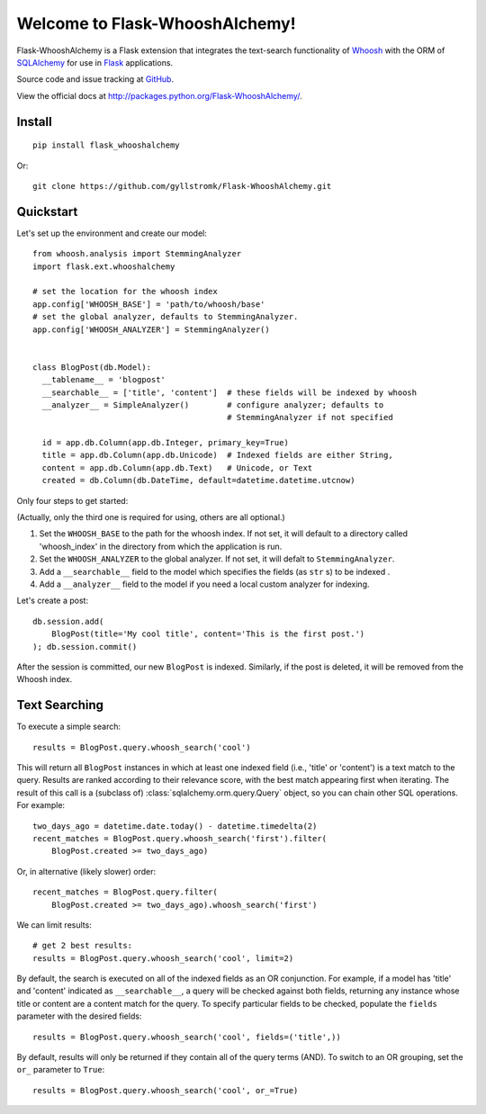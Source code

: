 Welcome to Flask-WhooshAlchemy!
===============================

Flask-WhooshAlchemy is a Flask extension that integrates the text-search functionality of `Whoosh <https://bitbucket.org/mchaput/whoosh/wiki/Home>`_ with the ORM of `SQLAlchemy <http://www.sqlalchemy.org/>`_ for use in `Flask <http://flask.pocoo.org/>`_ applications.

Source code and issue tracking at `GitHub <http://github.com/gyllstromk/Flask-WhooshAlchemy>`_.

View the official docs at http://packages.python.org/Flask-WhooshAlchemy/.

Install
-------

::

    pip install flask_whooshalchemy

Or:

::
    
    git clone https://github.com/gyllstromk/Flask-WhooshAlchemy.git

Quickstart
----------

Let's set up the environment and create our model:

::

    from whoosh.analysis import StemmingAnalyzer
    import flask.ext.whooshalchemy

    # set the location for the whoosh index
    app.config['WHOOSH_BASE'] = 'path/to/whoosh/base'
    # set the global analyzer, defaults to StemmingAnalyzer.
    app.config['WHOOSH_ANALYZER'] = StemmingAnalyzer()


    class BlogPost(db.Model):
      __tablename__ = 'blogpost'
      __searchable__ = ['title', 'content']  # these fields will be indexed by whoosh
      __analyzer__ = SimpleAnalyzer()        # configure analyzer; defaults to 
                                             # StemmingAnalyzer if not specified

      id = app.db.Column(app.db.Integer, primary_key=True)
      title = app.db.Column(app.db.Unicode)  # Indexed fields are either String,
      content = app.db.Column(app.db.Text)   # Unicode, or Text
      created = db.Column(db.DateTime, default=datetime.datetime.utcnow)

Only four steps to get started:

(Actually, only the third one is required for using, others are all optional.)

1) Set the ``WHOOSH_BASE`` to the path for the whoosh index. If not set, it will default to a directory called 'whoosh_index' in the directory from which the application is run.
2) Set the ``WHOOSH_ANALYZER`` to the global analyzer. If not set, it will defalt to ``StemmingAnalyzer``.
3) Add a ``__searchable__`` field to the model which specifies the fields (as ``str`` s) to be indexed .
4) Add a ``__analyzer__`` field to the model if you need a local custom analyzer for indexing.

Let's create a post:

::

    db.session.add(
        BlogPost(title='My cool title', content='This is the first post.')
    ); db.session.commit()

After the session is committed, our new ``BlogPost`` is indexed. Similarly, if the post is deleted, it will be removed from the Whoosh index.

Text Searching
--------------

To execute a simple search:

::

    results = BlogPost.query.whoosh_search('cool')

This will return all ``BlogPost`` instances in which at least one indexed field (i.e., 'title' or 'content') is a text match to the query. Results are ranked according to their relevance score, with the best match appearing first when iterating. The result of this call is a (subclass of) :class:`sqlalchemy.orm.query.Query` object, so you can chain other SQL operations. For example::

    two_days_ago = datetime.date.today() - datetime.timedelta(2)
    recent_matches = BlogPost.query.whoosh_search('first').filter(
        BlogPost.created >= two_days_ago)

Or, in alternative (likely slower) order::

    recent_matches = BlogPost.query.filter(
        BlogPost.created >= two_days_ago).whoosh_search('first')

We can limit results::

    # get 2 best results:
    results = BlogPost.query.whoosh_search('cool', limit=2)

By default, the search is executed on all of the indexed fields as an OR conjunction. For example, if a model has 'title' and 'content' indicated as ``__searchable__``, a query will be checked against both fields, returning any instance whose title or content are a content match for the query. To specify particular fields to be checked, populate the ``fields`` parameter with the desired fields::

    results = BlogPost.query.whoosh_search('cool', fields=('title',))

By default, results will only be returned if they contain all of the query terms (AND). To switch to an OR grouping, set the ``or_`` parameter to ``True``::

    results = BlogPost.query.whoosh_search('cool', or_=True)
